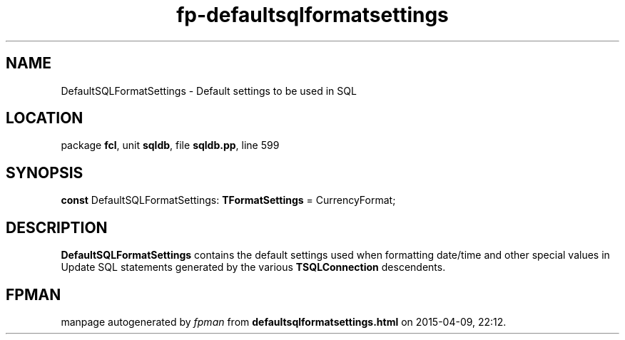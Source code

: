 .\" file autogenerated by fpman
.TH "fp-defaultsqlformatsettings" 3 "2014-03-14" "fpman" "Free Pascal Programmer's Manual"
.SH NAME
DefaultSQLFormatSettings - Default settings to be used in SQL
.SH LOCATION
package \fBfcl\fR, unit \fBsqldb\fR, file \fBsqldb.pp\fR, line 599
.SH SYNOPSIS
\fBconst\fR DefaultSQLFormatSettings: \fBTFormatSettings\fR = CurrencyFormat;

.SH DESCRIPTION
\fBDefaultSQLFormatSettings\fR contains the default settings used when formatting date/time and other special values in Update SQL statements generated by the various \fBTSQLConnection\fR descendents.


.SH FPMAN
manpage autogenerated by \fIfpman\fR from \fBdefaultsqlformatsettings.html\fR on 2015-04-09, 22:12.

